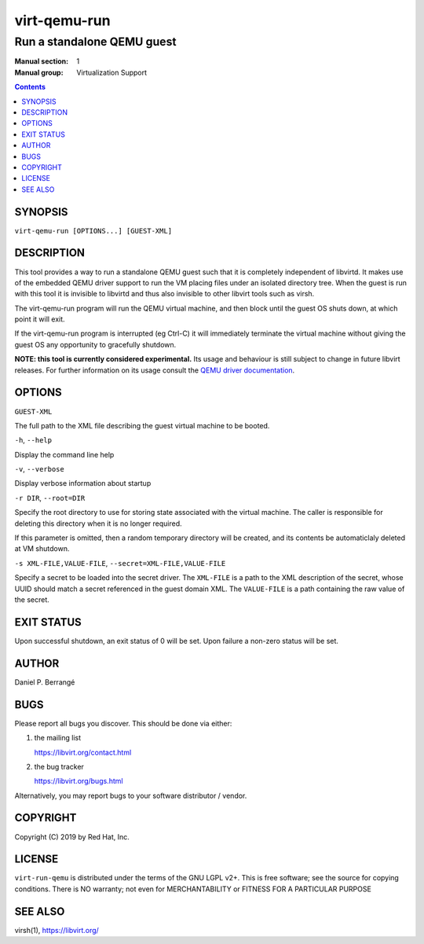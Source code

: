 =============
virt-qemu-run
=============

---------------------------
Run a standalone QEMU guest
---------------------------

:Manual section: 1
:Manual group: Virtualization Support

.. contents::

SYNOPSIS
========

``virt-qemu-run [OPTIONS...] [GUEST-XML]``

DESCRIPTION
===========

This tool provides a way to run a standalone QEMU guest such that it
is completely independent of libvirtd. It makes use of the embedded
QEMU driver support to run the VM placing files under an isolated
directory tree. When the guest is run with this tool it is invisible
to libvirtd and thus also invisible to other libvirt tools such as
virsh.

The virt-qemu-run program will run the QEMU virtual machine, and then
block until the guest OS shuts down, at which point it will exit.

If the virt-qemu-run program is interrupted (eg Ctrl-C) it will
immediately terminate the virtual machine without giving the guest
OS any opportunity to gracefully shutdown.

**NOTE: this tool is currently considered experimental.** Its
usage and behaviour is still subject to change in future libvirt
releases. For further information on its usage consult the
`QEMU driver documentation <https://libvirt.org/drvqemu.html#embedded-driver>`_.

OPTIONS
=======

``GUEST-XML``

The full path to the XML file describing the guest virtual machine
to be booted.

``-h``, ``--help``

Display the command line help

``-v``, ``--verbose``

Display verbose information about startup

``-r DIR``, ``--root=DIR``

Specify the root directory to use for storing state associated with
the virtual machine. The caller is responsible for deleting this
directory when it is no longer required.

If this parameter is omitted, then a random temporary directory
will be created, and its contents be automaticlaly deleted at
VM shutdown.

``-s XML-FILE,VALUE-FILE``, ``--secret=XML-FILE,VALUE-FILE``

Specify a secret to be loaded into the secret driver. The ``XML-FILE``
is a path to the XML description of the secret, whose UUID should
match a secret referenced in the guest domain XML. The ``VALUE-FILE``
is a path containing the raw value of the secret.

EXIT STATUS
===========

Upon successful shutdown, an exit status of 0 will be set. Upon
failure a non-zero status will be set.

AUTHOR
======

Daniel P. Berrangé


BUGS
====

Please report all bugs you discover.  This should be done via either:

#. the mailing list

   `https://libvirt.org/contact.html <https://libvirt.org/contact.html>`_

#. the bug tracker

   `https://libvirt.org/bugs.html <https://libvirt.org/bugs.html>`_

Alternatively, you may report bugs to your software distributor / vendor.


COPYRIGHT
=========

Copyright (C) 2019 by Red Hat, Inc.


LICENSE
=======

``virt-run-qemu`` is distributed under the terms of the GNU LGPL v2+.
This is free software; see the source for copying conditions. There
is NO warranty; not even for MERCHANTABILITY or FITNESS FOR A PARTICULAR
PURPOSE

SEE ALSO
========

virsh(1), `https://libvirt.org/ <https://libvirt.org/>`_

